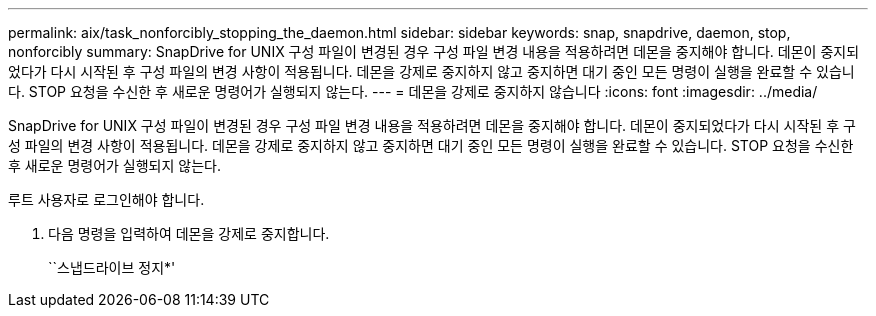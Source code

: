 ---
permalink: aix/task_nonforcibly_stopping_the_daemon.html 
sidebar: sidebar 
keywords: snap, snapdrive, daemon, stop, nonforcibly 
summary: SnapDrive for UNIX 구성 파일이 변경된 경우 구성 파일 변경 내용을 적용하려면 데몬을 중지해야 합니다. 데몬이 중지되었다가 다시 시작된 후 구성 파일의 변경 사항이 적용됩니다. 데몬을 강제로 중지하지 않고 중지하면 대기 중인 모든 명령이 실행을 완료할 수 있습니다. STOP 요청을 수신한 후 새로운 명령어가 실행되지 않는다. 
---
= 데몬을 강제로 중지하지 않습니다
:icons: font
:imagesdir: ../media/


[role="lead"]
SnapDrive for UNIX 구성 파일이 변경된 경우 구성 파일 변경 내용을 적용하려면 데몬을 중지해야 합니다. 데몬이 중지되었다가 다시 시작된 후 구성 파일의 변경 사항이 적용됩니다. 데몬을 강제로 중지하지 않고 중지하면 대기 중인 모든 명령이 실행을 완료할 수 있습니다. STOP 요청을 수신한 후 새로운 명령어가 실행되지 않는다.

루트 사용자로 로그인해야 합니다.

. 다음 명령을 입력하여 데몬을 강제로 중지합니다.
+
``스냅드라이브 정지*'


